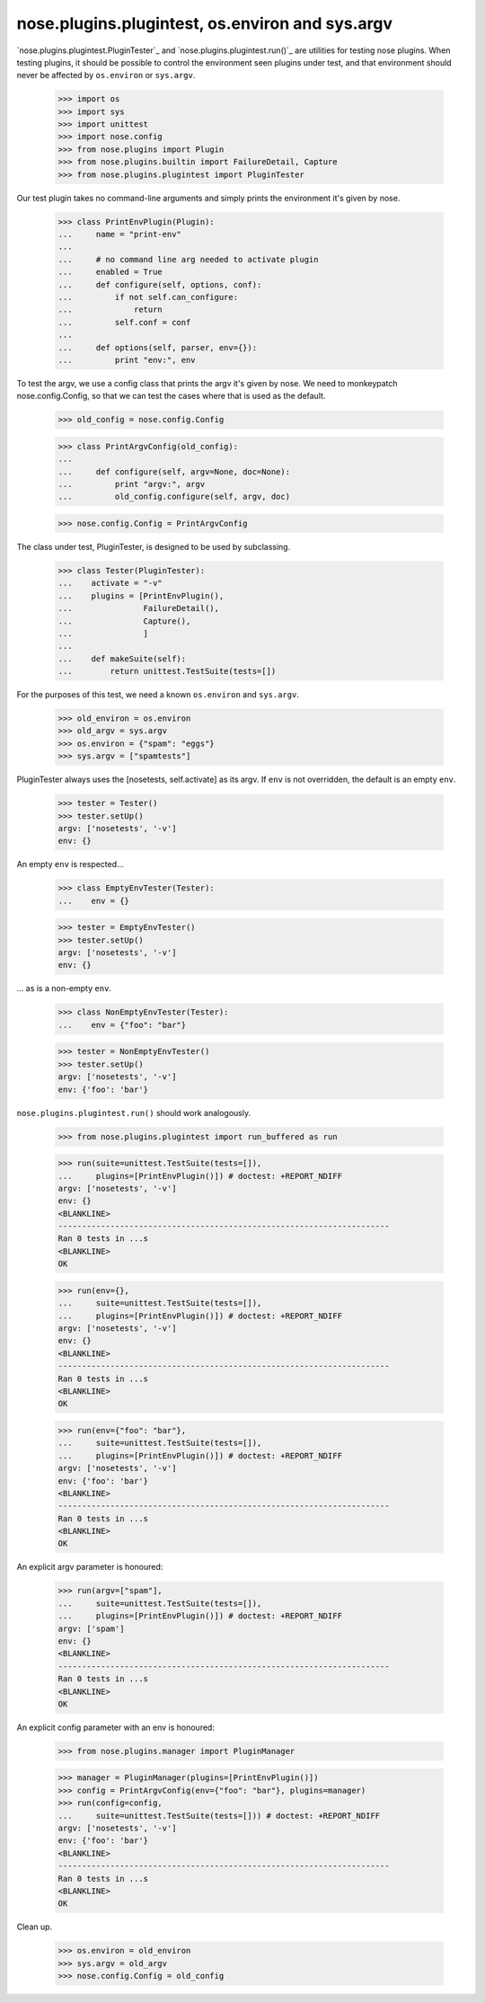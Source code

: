 nose.plugins.plugintest, os.environ and sys.argv
------------------------------------------------

`nose.plugins.plugintest.PluginTester`_ and
`nose.plugins.plugintest.run()`_ are utilities for testing nose
plugins.  When testing plugins, it should be possible to control the
environment seen plugins under test, and that environment should never
be affected by ``os.environ`` or ``sys.argv``.

    >>> import os
    >>> import sys
    >>> import unittest
    >>> import nose.config
    >>> from nose.plugins import Plugin
    >>> from nose.plugins.builtin import FailureDetail, Capture
    >>> from nose.plugins.plugintest import PluginTester

Our test plugin takes no command-line arguments and simply prints the
environment it's given by nose.

    >>> class PrintEnvPlugin(Plugin):
    ...     name = "print-env"
    ...
    ...     # no command line arg needed to activate plugin
    ...     enabled = True
    ...     def configure(self, options, conf):
    ...         if not self.can_configure:
    ...             return
    ...         self.conf = conf
    ...
    ...     def options(self, parser, env={}):
    ...         print "env:", env

To test the argv, we use a config class that prints the argv it's
given by nose.  We need to monkeypatch nose.config.Config, so that we
can test the cases where that is used as the default.

    >>> old_config = nose.config.Config

    >>> class PrintArgvConfig(old_config):
    ...
    ...     def configure(self, argv=None, doc=None):
    ...         print "argv:", argv
    ...         old_config.configure(self, argv, doc)

    >>> nose.config.Config = PrintArgvConfig

The class under test, PluginTester, is designed to be used by
subclassing.

    >>> class Tester(PluginTester):
    ...    activate = "-v"
    ...    plugins = [PrintEnvPlugin(),
    ...               FailureDetail(),
    ...               Capture(),
    ...               ]
    ...
    ...    def makeSuite(self):
    ...        return unittest.TestSuite(tests=[])


For the purposes of this test, we need a known ``os.environ`` and
``sys.argv``.

    >>> old_environ = os.environ
    >>> old_argv = sys.argv
    >>> os.environ = {"spam": "eggs"}
    >>> sys.argv = ["spamtests"]

PluginTester always uses the [nosetests, self.activate] as its argv.
If ``env`` is not overridden, the default is an empty ``env``.

    >>> tester = Tester()
    >>> tester.setUp()
    argv: ['nosetests', '-v']
    env: {}

An empty ``env`` is respected...

    >>> class EmptyEnvTester(Tester):
    ...    env = {}

    >>> tester = EmptyEnvTester()
    >>> tester.setUp()
    argv: ['nosetests', '-v']
    env: {}

... as is a non-empty ``env``.

    >>> class NonEmptyEnvTester(Tester):
    ...    env = {"foo": "bar"}

    >>> tester = NonEmptyEnvTester()
    >>> tester.setUp()
    argv: ['nosetests', '-v']
    env: {'foo': 'bar'}


``nose.plugins.plugintest.run()`` should work analogously.

    >>> from nose.plugins.plugintest import run_buffered as run

    >>> run(suite=unittest.TestSuite(tests=[]),
    ...     plugins=[PrintEnvPlugin()]) # doctest: +REPORT_NDIFF
    argv: ['nosetests', '-v']
    env: {}
    <BLANKLINE>
    ----------------------------------------------------------------------
    Ran 0 tests in ...s
    <BLANKLINE>
    OK

    >>> run(env={},
    ...     suite=unittest.TestSuite(tests=[]),
    ...     plugins=[PrintEnvPlugin()]) # doctest: +REPORT_NDIFF
    argv: ['nosetests', '-v']
    env: {}
    <BLANKLINE>
    ----------------------------------------------------------------------
    Ran 0 tests in ...s
    <BLANKLINE>
    OK

    >>> run(env={"foo": "bar"},
    ...     suite=unittest.TestSuite(tests=[]),
    ...     plugins=[PrintEnvPlugin()]) # doctest: +REPORT_NDIFF
    argv: ['nosetests', '-v']
    env: {'foo': 'bar'}
    <BLANKLINE>
    ----------------------------------------------------------------------
    Ran 0 tests in ...s
    <BLANKLINE>
    OK

An explicit argv parameter is honoured:

    >>> run(argv=["spam"],
    ...     suite=unittest.TestSuite(tests=[]),
    ...     plugins=[PrintEnvPlugin()]) # doctest: +REPORT_NDIFF
    argv: ['spam']
    env: {}
    <BLANKLINE>
    ----------------------------------------------------------------------
    Ran 0 tests in ...s
    <BLANKLINE>
    OK

An explicit config parameter with an env is honoured:

    >>> from nose.plugins.manager import PluginManager

    >>> manager = PluginManager(plugins=[PrintEnvPlugin()])
    >>> config = PrintArgvConfig(env={"foo": "bar"}, plugins=manager)
    >>> run(config=config,
    ...     suite=unittest.TestSuite(tests=[])) # doctest: +REPORT_NDIFF
    argv: ['nosetests', '-v']
    env: {'foo': 'bar'}
    <BLANKLINE>
    ----------------------------------------------------------------------
    Ran 0 tests in ...s
    <BLANKLINE>
    OK


Clean up.

    >>> os.environ = old_environ
    >>> sys.argv = old_argv
    >>> nose.config.Config = old_config
